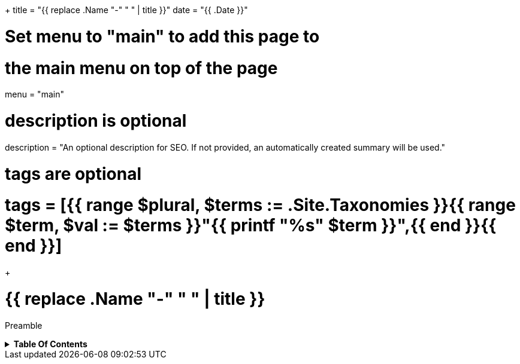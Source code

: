 +++
title = "{{ replace .Name "-" " " | title }}"
date = "{{ .Date }}"

# Set menu to "main" to add this page to
# the main menu on top of the page
menu = "main"

# description is optional
description = "An optional description for SEO. If not provided, an automatically created summary will be used."

# tags are optional
# tags = [{{ range $plural, $terms := .Site.Taxonomies }}{{ range $term, $val := $terms }}"{{ printf "%s" $term }}",{{ end }}{{ end }}]
+++

= {{ replace .Name "-" " " | title }}
:toc: macro
:toc-title: Hello there!

Preamble

.*Table Of Contents*
[%collapsible]
====
toc::[]
====
